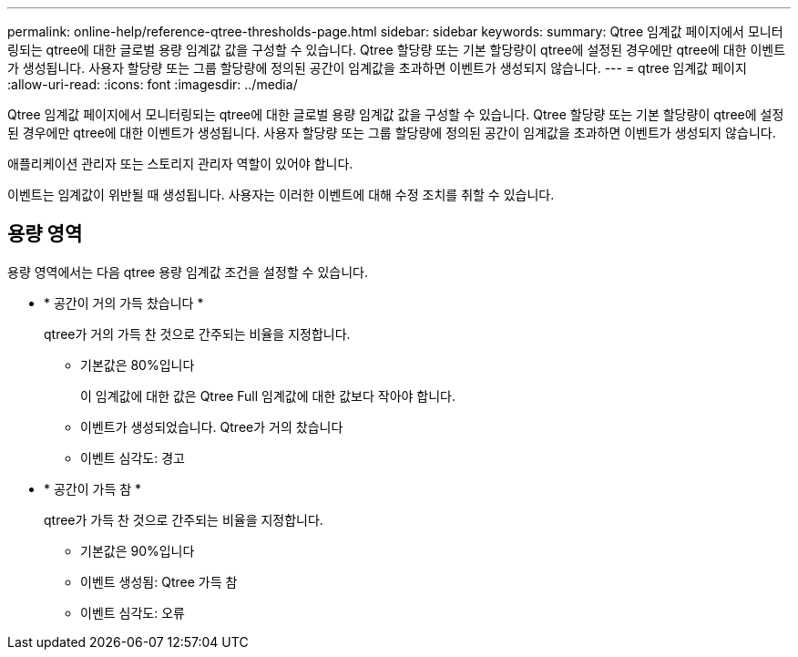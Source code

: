 ---
permalink: online-help/reference-qtree-thresholds-page.html 
sidebar: sidebar 
keywords:  
summary: Qtree 임계값 페이지에서 모니터링되는 qtree에 대한 글로벌 용량 임계값 값을 구성할 수 있습니다. Qtree 할당량 또는 기본 할당량이 qtree에 설정된 경우에만 qtree에 대한 이벤트가 생성됩니다. 사용자 할당량 또는 그룹 할당량에 정의된 공간이 임계값을 초과하면 이벤트가 생성되지 않습니다. 
---
= qtree 임계값 페이지
:allow-uri-read: 
:icons: font
:imagesdir: ../media/


[role="lead"]
Qtree 임계값 페이지에서 모니터링되는 qtree에 대한 글로벌 용량 임계값 값을 구성할 수 있습니다. Qtree 할당량 또는 기본 할당량이 qtree에 설정된 경우에만 qtree에 대한 이벤트가 생성됩니다. 사용자 할당량 또는 그룹 할당량에 정의된 공간이 임계값을 초과하면 이벤트가 생성되지 않습니다.

애플리케이션 관리자 또는 스토리지 관리자 역할이 있어야 합니다.

이벤트는 임계값이 위반될 때 생성됩니다. 사용자는 이러한 이벤트에 대해 수정 조치를 취할 수 있습니다.



== 용량 영역

용량 영역에서는 다음 qtree 용량 임계값 조건을 설정할 수 있습니다.

* * 공간이 거의 가득 찼습니다 *
+
qtree가 거의 가득 찬 것으로 간주되는 비율을 지정합니다.

+
** 기본값은 80%입니다
+
이 임계값에 대한 값은 Qtree Full 임계값에 대한 값보다 작아야 합니다.

** 이벤트가 생성되었습니다. Qtree가 거의 찼습니다
** 이벤트 심각도: 경고


* * 공간이 가득 참 *
+
qtree가 가득 찬 것으로 간주되는 비율을 지정합니다.

+
** 기본값은 90%입니다
** 이벤트 생성됨: Qtree 가득 참
** 이벤트 심각도: 오류



